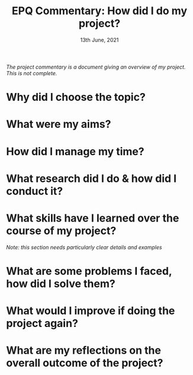 #+TITLE: EPQ Commentary: How did I do my project?
#+DATE: 13th June, 2021

/The project commentary is a document giving an overview of my project. This is not complete./

* Why did I choose the topic?

* What were my aims?

* How did I manage my time?

* What research did I do & how did I conduct it?

* What skills have I learned over the course of my project?
/Note: this section needs particularly clear details and examples/

* What are some problems I faced, how did I solve them?

* What would I improve if doing the project again?

* What are my reflections on the overall outcome of the project?
